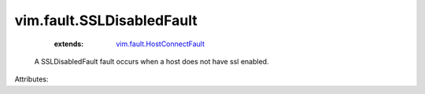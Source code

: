 .. _vim.fault.HostConnectFault: ../../vim/fault/HostConnectFault.rst


vim.fault.SSLDisabledFault
==========================
    :extends:

        `vim.fault.HostConnectFault`_

  A SSLDisabledFault fault occurs when a host does not have ssl enabled.

Attributes:





